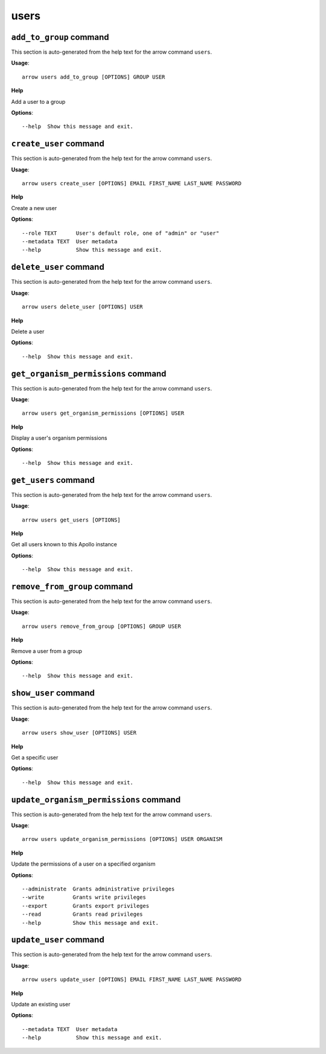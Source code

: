 users
=====

``add_to_group`` command
------------------------

This section is auto-generated from the help text for the arrow command
``users``.

**Usage**::

    arrow users add_to_group [OPTIONS] GROUP USER

**Help**

Add a user to a group

**Options**::


      --help  Show this message and exit.
    

``create_user`` command
-----------------------

This section is auto-generated from the help text for the arrow command
``users``.

**Usage**::

    arrow users create_user [OPTIONS] EMAIL FIRST_NAME LAST_NAME PASSWORD

**Help**

Create a new user

**Options**::


      --role TEXT      User's default role, one of "admin" or "user"
      --metadata TEXT  User metadata
      --help           Show this message and exit.
    

``delete_user`` command
-----------------------

This section is auto-generated from the help text for the arrow command
``users``.

**Usage**::

    arrow users delete_user [OPTIONS] USER

**Help**

Delete a user

**Options**::


      --help  Show this message and exit.
    

``get_organism_permissions`` command
------------------------------------

This section is auto-generated from the help text for the arrow command
``users``.

**Usage**::

    arrow users get_organism_permissions [OPTIONS] USER

**Help**

Display a user's organism permissions

**Options**::


      --help  Show this message and exit.
    

``get_users`` command
---------------------

This section is auto-generated from the help text for the arrow command
``users``.

**Usage**::

    arrow users get_users [OPTIONS]

**Help**

Get all users known to this Apollo instance

**Options**::


      --help  Show this message and exit.
    

``remove_from_group`` command
-----------------------------

This section is auto-generated from the help text for the arrow command
``users``.

**Usage**::

    arrow users remove_from_group [OPTIONS] GROUP USER

**Help**

Remove a user from a group

**Options**::


      --help  Show this message and exit.
    

``show_user`` command
---------------------

This section is auto-generated from the help text for the arrow command
``users``.

**Usage**::

    arrow users show_user [OPTIONS] USER

**Help**

Get a specific user

**Options**::


      --help  Show this message and exit.
    

``update_organism_permissions`` command
---------------------------------------

This section is auto-generated from the help text for the arrow command
``users``.

**Usage**::

    arrow users update_organism_permissions [OPTIONS] USER ORGANISM

**Help**

Update the permissions of a user on a specified organism

**Options**::


      --administrate  Grants administrative privileges
      --write         Grants write privileges
      --export        Grants export privileges
      --read          Grants read privileges
      --help          Show this message and exit.
    

``update_user`` command
-----------------------

This section is auto-generated from the help text for the arrow command
``users``.

**Usage**::

    arrow users update_user [OPTIONS] EMAIL FIRST_NAME LAST_NAME PASSWORD

**Help**

Update an existing user

**Options**::


      --metadata TEXT  User metadata
      --help           Show this message and exit.
    
